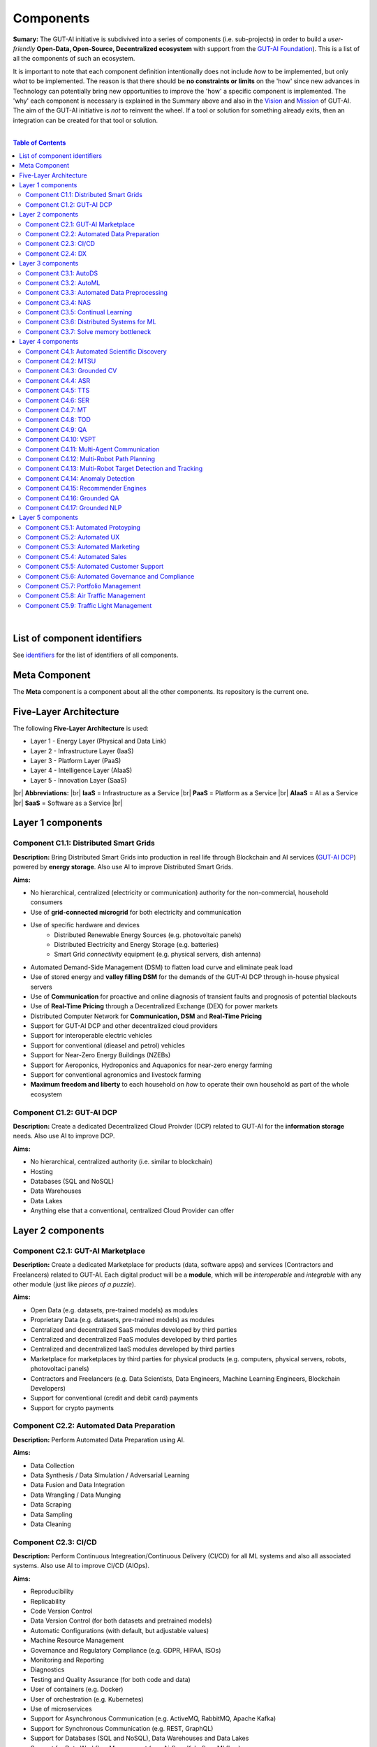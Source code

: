 .. |br| raw:: html

  <br/>

Components
==========

**Sumary:** The GUT-AI initiative is subdivived into a series of components (i.e. sub-projects) in order to build a *user-friendly* **Open-Data, Open-Source, Decentralized ecosystem** with support from the `GUT-AI Foundation <../README.rst#dao-foundation>`_). This is a list of all the components of such an ecosystem.

It is important to note that each component definition intentionally does not include *how* to be implemented, but only *what* to be implemented. The reason is that there should be **no constraints or limits** on the 'how' since new advances in Technology can potentially bring new opportunities to improve the 'how' a specific component is implemented. The 'why' each component is necessary is explained in the Summary above and also in the `Vision <../README.md#vision>`_ and `Mission <../README.md#mission>`_ of GUT-AI. The aim of the GUT-AI initiative is *not* to reinvent the wheel. If a tool or solution for something already exits, then an integration can be created for that tool or solution.

|

.. contents:: **Table of Contents**

|

List of component identifiers
-----------------------------

See `identifiers <identifiers/README.rst>`_ for the list of identifiers of all components.

Meta Component
--------------

The **Meta** component is a component about all the other components. Its repository is the current one.

Five-Layer Architecture
-----------------------

The following **Five-Layer Architecture** is used:

* Layer 1 - Energy Layer (Physical and Data Link)
* Layer 2 - Infrastructure Layer (IaaS)
* Layer 3 - Platform Layer (PaaS)
* Layer 4 - Intelligence Layer (AIaaS)
* Layer 5 - Innovation Layer (SaaS)
|br|
**Abbreviations:** |br|
**IaaS** = Infrastructure as a Service |br|
**PaaS** = Platform as a Service |br|
**AIaaS** = AI as a Service |br|
**SaaS** = Software as a Service |br|

Layer 1 components
------------------

Component C1.1: Distributed Smart Grids
^^^^^^^^^^^^^^^^^^^^^^^^^^^^^^^^^^^^^^^

**Description:** Bring Distributed Smart Grids into production in real life through Blockchain and AI services (`GUT-AI DCP <#component-c1-2-gut-ai-dcp>`_) powered by **energy storage**. Also use AI to improve Distributed Smart Grids.

**Aims:**

* No hierarchical, centralized (electricity or communication) authority for the non-commercial, household consumers
* Use of **grid-connected microgrid** for both electricity and communication 
* Use of specific hardware and devices
    * Distributed Renewable Energy Sources (e.g. photovoltaic panels)
    * Distributed Electricity and Energy Storage (e.g. batteries)
    * Smart Grid *connectivity* equipment (e.g. physical servers, dish antenna)
* Automated Demand-Side Management (DSM) to flatten load curve and eliminate peak load
* Use of stored energy and **valley filling DSM** for the demands of the GUT-AI DCP through in-house physical servers
* Use of **Communication** for proactive and online diagnosis of transient faults and prognosis of potential blackouts
* Use of **Real-Time Pricing** through a Decentralized Exchange (DEX) for power markets
* Distributed Computer Network for **Communication, DSM** and **Real-Time Pricing**
* Support for GUT-AI DCP and other decentralized cloud providers
* Support for interoperable electric vehicles
* Support for conventional (dieasel and petrol) vehicles
* Support for Near-Zero Energy Buildings (NZEBs)
* Support for Aeroponics, Hydroponics and Aquaponics for near-zero energy farming
* Support for conventional agronomics and livestock farming
* **Maximum freedom and liberty** to each household on *how* to operate their own household as part of the whole ecosystem

Component C1.2: GUT-AI DCP
^^^^^^^^^^^^^^^^^^^^^^^^^^

**Description:** Create a dedicated Decentralized Cloud Proivder (DCP) related to GUT-AI for the **information storage** needs. Also use AI to improve DCP.

**Aims:**

* No hierarchical, centralized authority (i.e. similar to blockchain)
* Hosting
* Databases (SQL and NoSQL)
* Data Warehouses
* Data Lakes
* Anything else that a conventional, centralized Cloud Provider can offer

Layer 2 components
------------------

Component C2.1: GUT-AI Marketplace
^^^^^^^^^^^^^^^^^^^^^^^^^^^^^^^^^^

**Description:** Create a dedicated Marketplace for products (data, software apps) and services (Contractors and Freelancers) related to GUT-AI. Each digital product will be a **module**, which will be *interoperable* and *integrable* with any other module (just like *pieces of a puzzle*).

**Aims:**

* Open Data (e.g. datasets, pre-trained models) as modules
* Proprietary Data (e.g. datasets, pre-trained models) as modules
* Centralized and decentralized SaaS modules developed by third parties
* Centralized and decentralized PaaS modules developed by third parties
* Centralized and decentralized IaaS modules developed by third parties
* Marketplace for marketplaces by third parties for physical products (e.g. computers, physical servers, robots, photovoltaci panels)
* Contractors and Freelancers (e.g. Data Scientists, Data Engineers, Machine Learning Engineers, Blockchain Developers)
* Support for conventional (credit and debit card) payments
* Support for crypto payments

Component C2.2: Automated Data Preparation
^^^^^^^^^^^^^^^^^^^^^^^^^^^^^^^^^^^^^^^^^^

**Description:** Perform Automated Data Preparation using AI.

**Aims:**

* Data Collection
* Data Synthesis / Data Simulation / Adversarial Learning
* Data Fusion and Data Integration
* Data Wrangling / Data Munging
* Data Scraping
* Data Sampling
* Data Cleaning

Component C2.3: CI/CD
^^^^^^^^^^^^^^^^^^^^^

**Description:** Perform Continuous Integreation/Continuous Delivery (CI/CD) for all ML systems and also all associated systems. Also use AI to improve CI/CD (AIOps).

**Aims:**

* Reproducibility
* Replicability
* Code Version Control
* Data Version Control (for both datasets and pretrained models)
* Automatic Configurations (with default, but adjustable values)
* Machine Resource Management
* Governance and Regulatory Compliance (e.g. GDPR, HIPAA, ISOs)
* Monitoring and Reporting
* Diagnostics
* Testing and Quality Assurance (for both code and data)
* User of containers (e.g. Docker)
* User of orchestration (e.g. Kubernetes)
* Use of microservices
* Support for Asynchronous Communication (e.g. ActiveMQ, RabbitMQ, Apache Kafka)
* Support for Synchronous Communication (e.g. REST, GraphQL)
* Support for Databases (SQL and NoSQL), Data Warehouses and Data Lakes
* Support for Data Workflow Management (e.g. Airflow, Kubeflow, MLflow)
* Support for Model Serving (e.g. KServe, Seldon Core, BentoML)
* Direct integration to Top 10 *centralized* IaaS cloud providers
* Direct integration to Top 10 *decentralized* IaaS cloud providers
* Direct integration to `GUT-AI Marketplace <#component-c2-1-gut-ai-marketplace>`_ and other marketplaces
* Webhooks and API for direct integration to IaaS, PaaS, SaaS providers
* Automation, MLOps, DataOps, MoodelOps, DevOps
* Information Security, SecDevOps, DevSecOps
* Anything else reducing the *technical debt*

Component C2.4: DX
^^^^^^^^^^^^^^^^^^

**Description:** Enhance Developer Experience (DX) to make it developer-friendly for almost anyone who can write code at any level.

**Aims:**

* Separation of concerns
* User-friendly User Interface (UI) and Dashboards
* User-friendly configurations (e.g. using ``yaml`` and ``json``)
* Anything else reduing the *cultural debt* or improving the DX

Layer 3 components
------------------

Component C3.1: AutoDS
^^^^^^^^^^^^^^^^^^^^^^

**Description:** Perform Automated Data Science (AutoDS) by combining (internal or external) **modules** together in an adjustable way.

**Aims:**

* `Automated Data Preparation <#component-c2-2-automated-data-preparation>`_
* `AutoML <#component-c3-2-automl>`_
* `Continual Learning <#component-c3-5-continual-learning>`_
* `CI/CD <#component-c2-3-ci-cd>`_

Component C3.2: AutoML
^^^^^^^^^^^^^^^^^^^^^^

**Description:** Perform Automated Machine Learning (AutoML).

**Aims:**

* `Automated Data Preprocessing <#component-c3-3-automated-data-preprocessing>`_
* `NAS <#component-c3-4-nas>`_

Component C3.3: Automated Data Preprocessing
^^^^^^^^^^^^^^^^^^^^^^^^^^^^^^^^^^^^^^^^^^^^

**Description:** Perform Automated Data Preprocessing.

**Aims:**

* Automated Feature Selection
* Automated Feature Extraction
    * Rule-based AI 
    * Representation Learning (Supervised, Unsupervised, Self-Supervised)
        * Data Augmentation / Contrastive Learning
        * Feature Construction / Generative Learning
        * Adversarial Learning

Component C3.4: NAS
^^^^^^^^^^^^^^^^^^^

**Description:** Perform Neural Architecture Search (NAS).

**Aims:**

* Automated Model Selection
    * Search space
    * Architecture Optimization
    * Hyperparameter Optimization
* Automated Model Estimation

Component C3.5: Continual Learning
^^^^^^^^^^^^^^^^^^^^^^^^^^^^^^^^^^

**Description:** Perform Continual Learning.

**Aims:**

* Automated Model Retraining
* Causal Learning (to address the *Moravec's Paradox*)
* Intra-Agent Transfer Learning in RL
* Explainable AI (XAI)
    * Counterfactuals
    * Factuals
* `Solve memory bottleneck <#component-c3-7-solve-memory-bottleneck>`_

Component C3.6: Distributed Systems for ML
^^^^^^^^^^^^^^^^^^^^^^^^^^^^^^^^^^^^^^^^^^

**Description:** Introduce and perform Distributed Systems that are *model-specific* for ML and especially for **Gradient-Based Optimization** methods.

**Aims:**

* Support for *generic* Distributed Systems (e.g. Horovod, DeepSpeed)
* Devise new *ML-specific* architectures (similar to Petuum V2)

Component C3.7: Solve memory bottleneck
^^^^^^^^^^^^^^^^^^^^^^^^^^^^^^^^^^^^^^^

**Description:** Solve the issue of memory bottleneck in order to enable the Inference of Deep Learning models in embedded devices (while also addressing *Moravec's Paradox*).

**Aims:**

* Model Compression and Weight Sharing
* Nodes Pruning and Weight Pruning
* Quantized Training
* Huffman Coding
* Representation disentanglement on the sparse weight matrix
* Structured Sparsity Learning (StSL)
* Soft-Weight Sharing
* Variational Dropout
* Structured Bayesian Pruning
* Bayesian Compression
* Lottery Ticket Hypothesis
* `NAS <#component-c3-4-nas>`_
* Start with no connections, and add complexity as needed (e.g. Weighted Agnostic Neural Networks)
* Weighted Linear Finite-State Machines (WLFSM)
* Bayesian Neural Networks (BNNs)
* Automated Indexing, Caching and Searching (of compressed knowledge)
* Extraction of compressed knowledge

Layer 4 components
------------------

Component C4.1: Automated Scientific Discovery
^^^^^^^^^^^^^^^^^^^^^^^^^^^^^^^^^^^^^^^^^^^^^^

**Description:** Perform Automated Scientific Discovery.

**Aims:** 

* Automated Scientific Discovery using *model-based* Reinforcement Learning.
* Automated Scientific Discovery using *model-free* Reinforcement Learning.

Component C4.2: MTSU
^^^^^^^^^^^^^^^^^^^^

**Description:** Perform Multitask Scence Understanding (MTSU) by applying Multitak Learning on Computer Visions tasks on a *still and immobile* camera.

**Aims:**

* Object Detection
* Object Recognition
* Face Recognition
* Image Segmentation (Semantic and Instance)
* Image Captioning and Image Categorization
* Visual Relationship Detection
* Action Classification
* Activity Recognition
* Pose Estimation
* Super-Resolution
* Denoising
* Image Acquisition and Reconstruction
* Image Restoration
* Image Generation
* Image Registration
* Domain Adaptation
* Multi-Object Motion Detection and Tracking
* Vision-Based Motion Analysis
* Vision as Inverse Graphics

Component C4.3: Grounded CV
^^^^^^^^^^^^^^^^^^^^^^^^^^^

**Description:** Perform Grounded Computer Vision (Grounded CV) by applying *Grounded Cognition* on Computer Visions tasks on *multiple mobile* robots or  *multiple aerial* robots (drones) or a combination of them (but using only a *single* modality, i.e. images or video).

**Aims:**

* `MTSU <#component-c4-2-mtsu>`_
* Simultaneous Localization and Mapping (SLAM).
* 3D Scene Reconstruction
* Surface Reconstruction
* Structure from Motion
* Feature Matching
* Active Tracking
* Exploration
* Navigation

Component C4.4: ASR
^^^^^^^^^^^^^^^^^^^

**Description:** Perform Automatic Speech Recognition (ASR).

**Aims:** 

* End-to-End ASR
* ASR as Inverse TTS

Component C4.5: TTS
^^^^^^^^^^^^^^^^^^^

**Description:** Perform Text-to-Speech (TTS).

**Aims:** 

* End-to-End TTS

Component C4.6: SER
^^^^^^^^^^^^^^^^^^^

**Description:** Perform Speech Emotion Recognition (SER).

**Aims:** 

* Perform Unsupervised Learning to learn a hierarchical model about the number of emotions
* Representation disentanglement of lingustic (lexical) and paralinguistic (non-lexical) features
* End-to-End SER

Component C4.7: MT
^^^^^^^^^^^^^^^^^^

**Description:** Perform Machine Translation (MT) using Multitask Learning for various languages.

**Aims:** 

* End-to-End MT

Component C4.8: TOD
^^^^^^^^^^^^^^^^^^^

**Description:** Perform Task-Oriented Dialogue (TOD) using Multitak Learning.

**Aims:**

- Natural Language Understanding (NLU)
    - Named-Entity Recognition / Entities Extraction
    - Intent Classification / Intent Detection
- Dialogue Manager
- Natural Language Generation (NLG)

Component C4.9: QA
^^^^^^^^^^^^^^^^^^

**Description:** Perform open-domain Question-Answering (QA), aka Non-Task-Oriented Dialogue.

**Aims:** 

* ML-based QA (Corpus-based or Image-based)
    * Retrieval-based models (using Utterance selection)
    * Generative models
* QA as Inverse Question Generation

Component C4.10: VSPT
^^^^^^^^^^^^^^^^^^^^^

**Description:** Perform Visuo-spatial Perpsective-Taking (VSPT).

**Aims:** 

* Level 1 (L1) VSPT
* Level 2 (L2) VSPT

Component C4.11: Multi-Agent Communication
^^^^^^^^^^^^^^^^^^^^^^^^^^^^^^^^^^^^

**Description:** Implement Multi-Agent Communication.

**Aims:** 

* Communication among agents in Deep RL
* Body language
* Sign language
* Inter-Agent Transfer Learning in RL
    * Inverse Reinforcement Learning (IRL)
    * Imitation Learning
    * Learning from Demonstrations

Component C4.12: Multi-Robot Path Planning
^^^^^^^^^^^^^^^^^^^^^^^^^^^^^^^^^^^^^^^^^^

**Description:** Perform Multi-Robot Path Planning  (i.e. *visuo-motor* abilities).

**Aims:** 

* `MTSU <#component-c4-2-mtsu>`_
* Path Planning
* `Multi-Agent Communication <#component-c4-11-multi-agent-communication>`_

Component C4.13: Multi-Robot Target Detection and Tracking
^^^^^^^^^^^^^^^^^^^^^^^^^^^^^^^^^^^^^^^^^^^^^^^^^^^^^^^^^^

**Description:** Perform Multi-Robot Target Detection and Tracking.

**Aims:** 

* Target Detection
* Target Tracking
* `Multi-Agent Communication <#component-c4-11-multi-agent-communication>`_

Component C4.14: Anomaly Detection
^^^^^^^^^^^^^^^^^^^^^^^^^^^^^^^^^^

**Description:** Perform Anomaly Detection.

**Aims:** 

* Anomaly Detection

Component C4.15: Recommender Engines
^^^^^^^^^^^^^^^^^^^^^^^^^^^^^^^^^^^^

**Description:** Implement Recommender Engines.

**Aims:** 

* Recommender Engines

Component C4.16: Grounded QA
^^^^^^^^^^^^^^^^^^^^^^^^^^^^

**Description:** Perform Grounded Question-Answering (**Grounded QA**) by applying *Grounded Cognition* on QA tasks on multiple mobile robots or multiple aerial robots (drones) or a combination of them using *Multimodal Learning* (i.e. *visuo-linguistic* abilities).

**Aims:** 

* `QA <#component-c4-9-qa>`_
* `VSPT <#component-c4-10-vspt>`_
* `Multi-Agent Communication <#component-c4-11-multi-agent-communication>`_
* `Multi-Robot Path Planning <#component-c4-12-multi-robot-path-planning>`_

Component C4.17: Grounded NLP
^^^^^^^^^^^^^^^^^^^^^^^^^^^^

**Description:** Perform Grounded Natural Language Processing (Grounded NLP) by applying *Grounded Cognition* on NLP tasks on multiple mobile robots or multiple aerial robots (drones) or a combination of them using *Multimodal Learning*.

**Aims:** 

* `ASR <#component-c4-4-asr>`_
* `TTS <#component-c4-5-tts>`_
* `SER <#component-c4-6-ser>`_
* `MT <#component-c4-7-mt>`_
* `TOD <#component-c4-8-tod>`_
* `QA <#component-c4-9-qa>`_
* `VSPT <#component-c4-10-vspt>`_
* `Multi-Agent Communication <#component-c4-11-multi-agent-communication>`_
* `Multi-Robot Path Planning <#component-c4-12-multi-robot-path-planning>`_
* `Multi-Robot Target Detection and Tracking <#component-c4-13-multi-robot-target-detection-and-tracking>`_

Layer 5 components
------------------

Component C5.1: Automated Protoyping
^^^^^^^^^^^^^^^^^^^^^^^^^^^^^^^^^^^^

**Description:** Perform Automated Protoyping during Product Discovery.

**Aims:**

* Automated Ideation and Creation

Component C5.2: Automated UX
^^^^^^^^^^^^^^^^^^^^^^^^^^^^

**Description:** Perform Automated User Experience (Automated UX) during Product Discovery and Product Development.

**Aims:**

* Automated User Research
* Automated User Validation
* Automated UX Research
* Multiple A/B experiments

Component C5.3: Automated Marketing
^^^^^^^^^^^^^^^^^^^^^^^^^^^^^^^^^^^

**Description:** Perform Automated Marketing.

**Aims:** 

* Customized campaigns

Component C5.4: Automated Sales
^^^^^^^^^^^^^^^^^^^^^^^^^^^^^^^

**Description:** Perform Automated Sales.

**Aims:** 

* Customized cross-sell and up-sell

Component C5.5: Automated Customer Support
^^^^^^^^^^^^^^^^^^^^^^^^^^^^^^^^^^^^^^^^^^

**Description:** Perform Automated Customer Support.

**Aims:** 

* Customized support

Component C5.6: Automated Governance and Compliance
^^^^^^^^^^^^^^^^^^^^^^^^^^^^^^^^^^^^^^^^^^^^^^^^^^^

**Description:** Perform Automated Governance and Compliance for the Blockchain and AI era.

**Aims:** 

* Automated Contracts and Compliance Reporting
* Automated Planning and Strategy
* Automated Risk Management
* Customized Privacy and Security

Component C5.7: Portfolio Management
^^^^^^^^^^^^^^^^^^^^^^^^^^^^^^^^^^^^

**Description:** Perform Portfolio Management for the Blockchain and AI era.

**Aims:** 

* Customized portfolios for the needs of the user (retail or insitutional)

Component C5.8: Air Traffic Management
^^^^^^^^^^^^^^^^^^^^^^^^^^^^^^^^^^^^^^

**Description:** Perform Air Traffic Management for airports.

**Aims:** 

* Scheduler: Airport Gate Assignment Problem (AGAP)
* Controller: `Multi-Robot Path Planning <#component-c4-12-multi-robot-path-planning>`_


Component C5.9: Traffic Light Management
^^^^^^^^^^^^^^^^^^^^^^^^^^^^^^^^^^^^^^^^

**Description:** Perform Traffic Light Management for electric and conventional vehicles.

**Aims:** 

* Controller: `Multi-Robot Path Planning <#component-c4-12-multi-robot-path-planning>`_
